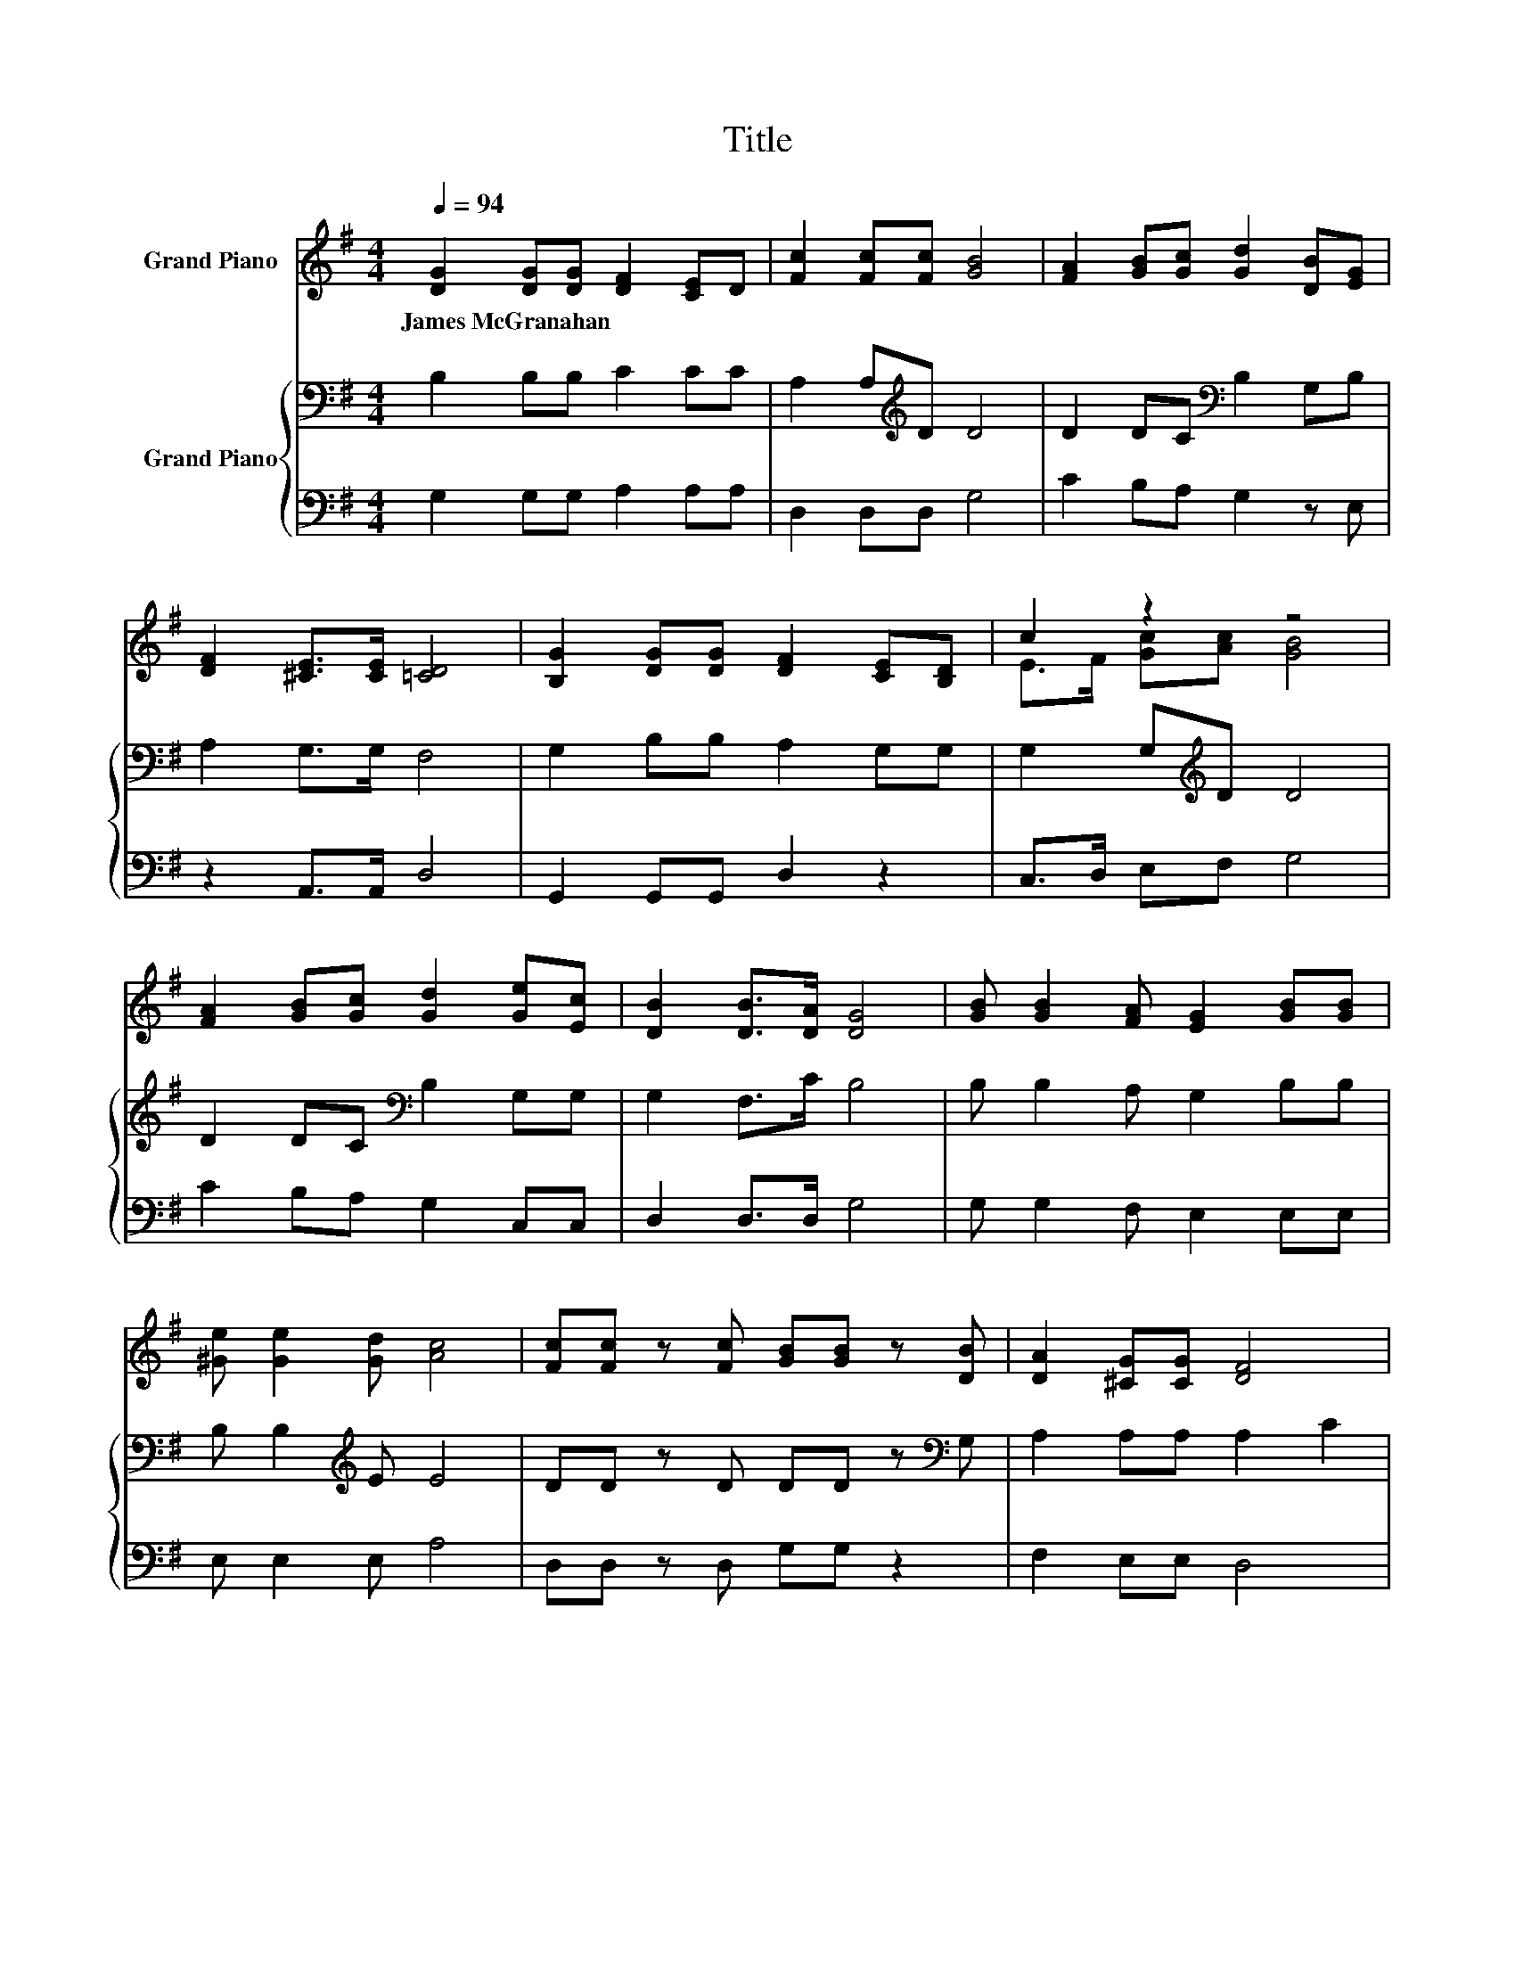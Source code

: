 X:1
T:Title
%%score ( 1 2 ) { 3 | 4 }
L:1/8
Q:1/4=94
M:4/4
K:G
V:1 treble nm="Grand Piano"
V:2 treble 
V:3 bass nm="Grand Piano"
V:4 bass 
V:1
 [DG]2 [DG][DG] [DF]2 [CE]D | [Fc]2 [Fc][Fc] [GB]4 | [FA]2 [GB][Gc] [Gd]2 [DB][EG] | %3
w: James~McGranahan * * * * *|||
 [DF]2 [^CE]>[CE] [=CD]4 | [B,G]2 [DG][DG] [DF]2 [CE][B,D] | c2 z2 z4 | %6
w: |||
 [FA]2 [GB][Gc] [Gd]2 [Ge][Ec] | [DB]2 [DB]>[DA] [DG]4 | [GB] [GB]2 [FA] [EG]2 [GB][GB] | %9
w: |||
 [^Ge] [Ge]2 [Gd] [Ac]4 | [Fc][Fc] z [Fc] [GB][GB] z [DB] | [DA]2 [^CG][CG] [DF]4 | %12
w: |||
 [DG]2 [DG][DG] [DF][DF][CE][B,D] | c2 z2 z4 | [FA]2 [GB][Gc] [Gd][GB][Ge][Ec] | %15
w: |||
 [DB]2 [DB]>[DA] [DG]4 |] %16
w: |
V:2
 x8 | x8 | x8 | x8 | x8 | E>F [Gc][Ac] [GB]4 | x8 | x8 | x8 | x8 | x8 | x8 | x8 | %13
 E>F [Gc]>[Ac] [GB]4 | x8 | x8 |] %16
V:3
 B,2 B,B, C2 CC | A,2 A,[K:treble]D D4 | D2 DC[K:bass] B,2 G,B, | A,2 G,>G, F,4 | %4
 G,2 B,B, A,2 G,G, | G,2 G,[K:treble]D D4 | D2 DC[K:bass] B,2 G,G, | G,2 F,>C B,4 | %8
 B, B,2 A, G,2 B,B, | B, B,2[K:treble] E E4 | DD z D DD z[K:bass] G, | A,2 A,A, A,2 C2 | %12
 B,2 B,B, A,A,G,G, | G,2 G,>[K:treble]D D4 | D2 DC[K:bass] B,G,G,G, | G,2 F,>C B,4 |] %16
V:4
 G,2 G,G, A,2 A,A, | D,2 D,D, G,4 | C2 B,A, G,2 z E, | z2 A,,>A,, D,4 | G,,2 G,,G,, D,2 z2 | %5
 C,>D, E,F, G,4 | C2 B,A, G,2 C,C, | D,2 D,>D, G,4 | G, G,2 F, E,2 E,E, | E, E,2 E, A,4 | %10
 D,D, z D, G,G, z2 | F,2 E,E, D,4 | G,2 G,G, D,D, z2 | C,>D, E,>F, G,4 | C2 B,A, .G,2 C,C, | %15
 D,2 D,>D, G,4 |] %16

